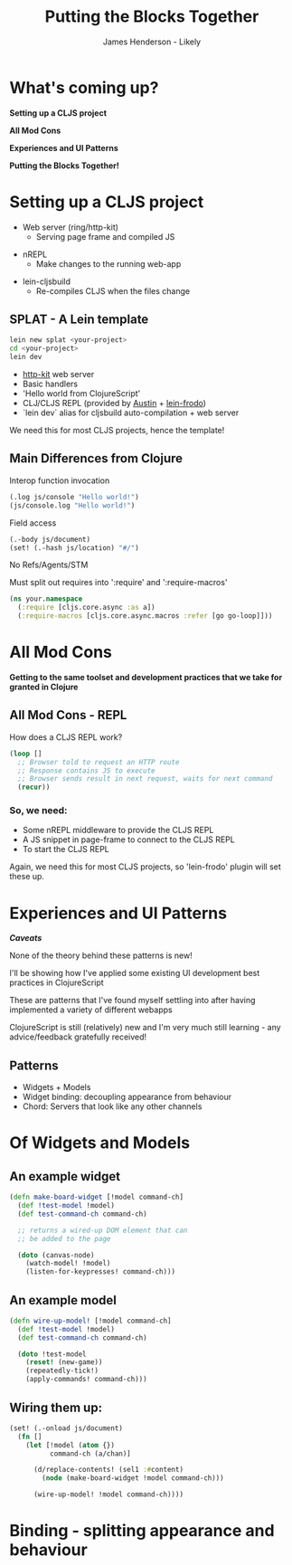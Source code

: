 #+Title: Putting the Blocks Together
#+Author: James Henderson - Likely
#+Email: james@jarohen.me.uk

#+REVEAL_THEME: night
#+REVEAL_EXTRA_CSS: css/main.css
#+OPTIONS: num:nil toc:nil reveal_history:t reveal_center:nil
#+REVEAL_TRANS: fade

* What's coming up?

*Setting up a CLJS project*

*All Mod Cons*

*Experiences and UI Patterns*

*Putting the Blocks Together!*

** 
:PROPERTIES:
:reveal_background: ./img/cat.jpeg
:reveal_background_trans: slide
:END:

* Setting up a CLJS project

- Web server (ring/http-kit)
  - Serving page frame and compiled JS

#+ATTR_REVEAL: :frag roll-in
- nREPL
  - Make changes to the running web-app

#+ATTR_REVEAL: :frag roll-in
- lein-cljsbuild
  - Re-compiles CLJS when the files change

** SPLAT - A Lein template

#+begin_src sh
lein new splat <your-project>
cd <your-project>
lein dev
#+end_src

- [[http://http-kit.org][http-kit]] web server
- Basic handlers
- 'Hello world from ClojureScript'
- CLJ/CLJS REPL (provided by [[https://github.com/cemerick/austin][Austin]] + [[https://github.com/james-henderson/lein-frodo][lein-frodo]])
- `lein dev` alias for cljsbuild auto-compilation + web server

#+ATTR_REVEAL: :frag roll-in
We need this for most CLJS projects, hence the template!


** Main Differences from Clojure

Interop function invocation

#+begin_src clojure
(.log js/console "Hello world!")
(js/console.log "Hello world!")
#+end_src

Field access

#+begin_src clojure
(.-body js/document)
(set! (.-hash js/location) "#/")
#+end_src

No Refs/Agents/STM

Must split out requires into ':require' and ':require-macros'

#+begin_src clojure
(ns your.namespace
  (:require [cljs.core.async :as a])
  (:require-macros [cljs.core.async.macros :refer [go go-loop]]))
#+end_src
  


** 
# DEMO - Hello world in ClojureScript

* All Mod Cons

*Getting to the same toolset and development practices that we take for granted in Clojure*

** All Mod Cons - REPL

How does a CLJS REPL work?

#+BEGIN_SRC clojure
  (loop []
    ;; Browser told to request an HTTP route
    ;; Response contains JS to execute
    ;; Browser sends result in next request, waits for next command
    (recur))
#+END_SRC 

*** So, we need:

- Some nREPL middleware to provide the CLJS REPL
- A JS snippet in page-frame to connect to the CLJS REPL
- To start the CLJS REPL

#+ATTR_REVEAL: :frag roll-in
Again, we need this for most CLJS projects, so 'lein-frodo' plugin will set these up.

*** 
# DEMO - REPL

* Experiences and UI Patterns

/*Caveats*/

None of the theory behind these patterns is new! 

I'll be showing how I've applied some existing UI development best
practices in ClojureScript

These are patterns that I've found myself settling into after having
implemented a variety of different webapps

ClojureScript is still (relatively) new and I'm very much still
learning - any advice/feedback gratefully received!

** Patterns

- Widgets + Models
- Widget binding: decoupling appearance from behaviour
- Chord: Servers that look like any other channels

* Of Widgets and Models

#+BEGIN_HTML
<img src="img/widgets-models.svg" />
#+END_HTML

** An example widget

#+begin_src clojure
(defn make-board-widget [!model command-ch]
  (def !test-model !model)
  (def test-command-ch command-ch)

  ;; returns a wired-up DOM element that can 
  ;; be added to the page

  (doto (canvas-node)
    (watch-model! !model)
    (listen-for-keypresses! command-ch)))
#+end_src

** An example model

#+begin_src clojure
(defn wire-up-model! [!model command-ch]
  (def !test-model !model)
  (def test-command-ch command-ch)

  (doto !test-model
    (reset! (new-game))
    (repeatedly-tick!)
    (apply-commands! command-ch)))
#+end_src

** Wiring them up:

#+begin_src clojure
(set! (.-onload js/document)
  (fn []
    (let [!model (atom {})
          command-ch (a/chan)]

      (d/replace-contents! (sel1 :#content)
        (node (make-board-widget !model command-ch)))

      (wire-up-model! !model command-ch))))
#+end_src

* Binding - splitting appearance and behaviour
